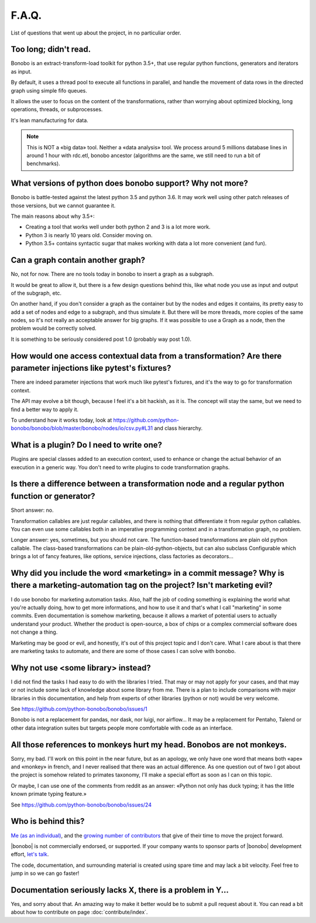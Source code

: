 F.A.Q.
======

List of questions that went up about the project, in no particuliar order.


Too long; didn't read.
----------------------

Bonobo is an extract-transform-load toolkit for python 3.5+, that use regular python functions, generators and iterators
as input.

By default, it uses a thread pool to execute all functions in parallel, and handle the movement of data rows in the
directed graph using simple fifo queues.

It allows the user to focus on the content of the transformations, rather than worrying about optimized blocking, long operations, threads, or subprocesses.

It's lean manufacturing for data.

.. note::

    This is NOT a «big data» tool. Neither a «data analysis» tool. We process around 5 millions database lines in around
    1 hour with rdc.etl, bonobo ancestor (algorithms are the same, we still need to run a bit of benchmarks).


What versions of python does bonobo support? Why not more?
----------------------------------------------------------

Bonobo is battle-tested against the latest python 3.5 and python 3.6. It may work well using other patch releases of those
versions, but we cannot guarantee it.

The main reasons about why 3.5+:

* Creating a tool that works well under both python 2 and 3 is a lot more work.
* Python 3 is nearly 10 years old. Consider moving on.
* Python 3.5+ contains syntactic sugar that makes working with data a lot more convenient (and fun).


Can a graph contain another graph?
----------------------------------

No, not for now. There are no tools today in bonobo to insert a graph as a subgraph.

It would be great to allow it, but there is a few design questions behind this, like what node you use as input and
output of the subgraph, etc.

On another hand, if you don't consider a graph as the container but by the nodes and edges it contains, its pretty
easy to add a set of nodes and edge to a subgraph, and thus simulate it. But there will be more threads, more copies
of the same nodes, so it's not really an acceptable answer for big graphs. If it was possible to use a Graph as a
node, then the problem would be correctly solved.

It is something to be seriously considered post 1.0 (probably way post 1.0).


How would one access contextual data from a transformation? Are there parameter injections like pytest's fixtures?
------------------------------------------------------------------------------------------------------------------

There are indeed parameter injections that work much like pytest's fixtures, and it's the way to go for transformation
context.

The API may evolve a bit though, because I feel it's a bit hackish, as it is. The concept will stay the same, but we need
to find a better way to apply it.

To understand how it works today, look at https://github.com/python-bonobo/bonobo/blob/master/bonobo/nodes/io/csv.py#L31 and class hierarchy.


What is a plugin? Do I need to write one?
-----------------------------------------

Plugins are special classes added to an execution context, used to enhance or change the actual behavior of an execution
in a generic way. You don't need to write plugins to code transformation graphs.


Is there a difference between a transformation node and a regular python function or generator?
-----------------------------------------------------------------------------------------------

Short answer: no.

Transformation callables are just regular callables, and there is nothing that differentiate it from regular python callables.
You can even use some callables both in an imperative programming context and in a transformation graph, no problem.

Longer answer: yes, sometimes, but you should not care. The function-based transformations are plain old python callable. The
class-based transformations can be plain-old-python-objects, but can also subclass Configurable which brings a lot of
fancy features, like options, service injections, class factories as decorators...


Why did you include the word «marketing» in a commit message? Why is there a marketing-automation tag on the project? Isn't marketing evil?
-------------------------------------------------------------------------------------------------------------------------------------------

I do use bonobo for marketing automation tasks. Also, half the job of coding something is explaining the world what
you're actually doing, how to get more informations, and how to use it and that's what I call "marketing" in some
commits. Even documentation is somehow marketing, because it allows a market of potential users to actually understand
your product. Whether the product is open-source, a box of chips or a complex commercial software does not change a
thing.

Marketing may be good or evil, and honestly, it's out of this project topic and I don't care. What I care about is that
there are marketing tasks to automate, and there are some of those cases I can solve with bonobo.


Why not use <some library> instead?
-----------------------------------

I did not find the tasks I had easy to do with the libraries I tried. That may or may not apply for your cases, and that
may or not include some lack of knowledge about some library from me. There is a plan to include comparisons with
major libraries in this documentation, and help from experts of other libraries (python or not) would be very welcome.

See https://github.com/python-bonobo/bonobo/issues/1

Bonobo is not a replacement for pandas, nor dask, nor luigi, nor airflow... It may be a replacement for Pentaho, Talend
or other data integration suites but targets people more comfortable with code as an interface.


All those references to monkeys hurt my head. Bonobos are not monkeys.
----------------------------------------------------------------------

Sorry, my bad. I'll work on this point in the near future, but as an apology, we only have one word that means both
«ape» and «monkey» in french, and I never realised that there was an actual difference. As one question out of two I
got about the project is somehow related to primates taxonomy, I'll make a special effort as soon as I can on this
topic.

Or maybe, I can use one of the comments from reddit as an answer: «Python not only has duck typing; it has the little
known primate typing feature.»

See https://github.com/python-bonobo/bonobo/issues/24


Who is behind this?
-------------------

`Me (as an individual) <https://romain.dorgueil.net/>`_, and the `growing number of contributors
<https://github.com/python-bonobo/bonobo/graphs/contributors>`_ that give of their time to move the project forward.

|bonobo| is not commercially endorsed, or supported. If your company wants to sponsor parts of |bonobo| development
effort, `let's talk <mailto:romain@bonobo-project.org>`_.

The code, documentation, and surrounding material is created using spare time and may lack a bit velocity. Feel free
to jump in so we can go faster!


Documentation seriously lacks X, there is a problem in Y...
-----------------------------------------------------------

Yes, and sorry about that. An amazing way to make it better would be to submit a pull request about it. You can read a
bit about how to contribute on page :doc:`contribute/index`.

